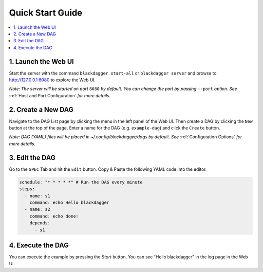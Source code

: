 Quick Start Guide
=================

.. contents::
    :local:

1. Launch the Web UI
---------------------

Start the server with the command ``blackdagger start-all`` or ``blackdagger server`` and browse to http://127.0.0.1:8080 to explore the Web UI.

*Note: The server will be started on port* ``8080`` *by default. You can change the port by passing* ``--port`` *option. See* :ref:`Host and Port Configuration` *for more details.*

2. Create a New DAG
-------------------

Navigate to the DAG List page by clicking the menu in the left panel of the Web UI. Then create a DAG by clicking the ``New`` button at the top of the page. Enter a name for the DAG (e.g. ``example-dag``) and click the ``Create`` button.

*Note: DAG (YAML) files will be placed in ~/.config/blackdagger/dags by default. See* :ref:`Configuration Options` *for more details.*

3. Edit the DAG
---------------

Go to the ``SPEC`` Tab and hit the ``Edit`` button. Copy & Paste the following YAML code into the editor.

.. code-block:: yaml

    schedule: "* * * * *" # Run the DAG every minute
    steps:
      - name: s1
        command: echo Hello blackdagger
      - name: s2
        command: echo done!
        depends:
          - s1

4. Execute the DAG
-------------------

You can execute the example by pressing the `Start` button. You can see "Hello blackdagger" in the log page in the Web UI.

